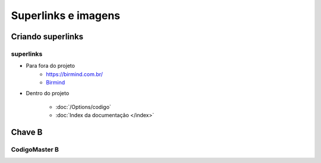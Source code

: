 Superlinks e imagens
+++++++


.. image:: /images/logica.jpg



Criando superlinks
===================

superlinks
---------------

* Para fora do projeto
    * https://birmind.com.br/

    * `Birmind <https://birmind.com.br/>`_

* Dentro do projeto

    * :doc:`/Options/codigo`
    * :doc:`Index da documentação </index>`


Chave B
==========

CodigoMaster B
--------------


